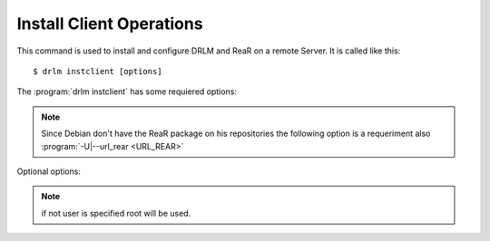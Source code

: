 Install Client Operations
=========================


This command is used to install and configure DRLM and ReaR on a remote
Server. It is called like this::

   $ drlm instclient [options]

The :program:`drlm instclient` has some requiered options:

.. program::  `drlm instclient`  

.. option:: -c client_name, --client client_name

   Select Client name to add.

.. option:: -I client_id, --id client_id

   Client Id.

.. note:: Since Debian don't have the ReaR package on his repositories 
   the following option is a requeriment also :program:`-U|--url_rear <URL_REAR>`

Optional options:

.. option:: -u user, --user user

   User with admin privileges to install and configure software

.. option:: -d drlm_user, --drlm_user drlm_user

   Force drlm_user name , default is drlm  

.. note:: if not user is specified root will be used.

.. option:: -U url_rear, --url_rear url_rear

   rpm or deb package for especific distro for example http://download.opensuse.org/repositories/Archiving:/Backup:/Rear/Debian_7.0/all/rear_1.17.2_all.deb

.. option:: -h, --help

   Show drlm instclient help.

   Examples::
  
   $ drlm instclient -h

   $ drlm instclient -c ReaRCli1 -u admin -U http://download.opensuse.org/repositories/Archiving:/Backup:/Rear/Debian_7.0/all/rear_1.17.2_all.deb

   $ drlm instclient -c ReaRCli2



